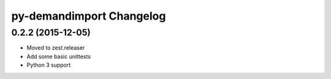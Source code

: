 py-demandimport Changelog
*************************

0.2.2 (2015-12-05)
==================

- Moved to zest.releaser
- Add some basic unittests
- Python 3 support
